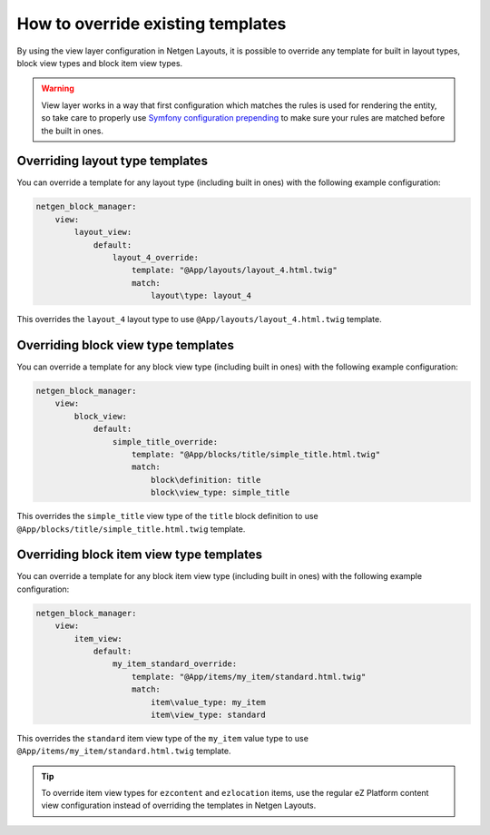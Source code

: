 How to override existing templates
==================================

By using the view layer configuration in Netgen Layouts, it is possible to
override any template for built in layout types, block view types and block item
view types.

.. warning::

    View layer works in a way that first configuration which matches the rules is
    used for rendering the entity, so take care to properly use
    `Symfony configuration prepending`_ to make sure your rules are matched before
    the built in ones.

Overriding layout type templates
--------------------------------

You can override a template for any layout type (including built in ones) with
the following example configuration:

.. code-block:: yaml

    netgen_block_manager:
        view:
            layout_view:
                default:
                    layout_4_override:
                        template: "@App/layouts/layout_4.html.twig"
                        match:
                            layout\type: layout_4

This overrides the ``layout_4`` layout type to use
``@App/layouts/layout_4.html.twig`` template.

Overriding block view type templates
------------------------------------

You can override a template for any block view type (including built in ones)
with the following example configuration:

.. code-block:: yaml

    netgen_block_manager:
        view:
            block_view:
                default:
                    simple_title_override:
                        template: "@App/blocks/title/simple_title.html.twig"
                        match:
                            block\definition: title
                            block\view_type: simple_title

This overrides the ``simple_title`` view type of the ``title`` block definition
to use ``@App/blocks/title/simple_title.html.twig`` template.

Overriding block item view type templates
-----------------------------------------

You can override a template for any block item view type (including built in ones)
with the following example configuration:

.. code-block:: yaml

    netgen_block_manager:
        view:
            item_view:
                default:
                    my_item_standard_override:
                        template: "@App/items/my_item/standard.html.twig"
                        match:
                            item\value_type: my_item
                            item\view_type: standard

This overrides the ``standard`` item view type of the ``my_item`` value type to
use ``@App/items/my_item/standard.html.twig`` template.

.. tip::

    To override item view types for ``ezcontent`` and ``ezlocation`` items,
    use the regular eZ Platform content view configuration instead of overriding
    the templates in Netgen Layouts.

.. _`Symfony configuration prepending`: https://symfony.com/doc/current/bundles/prepend_extension.html
